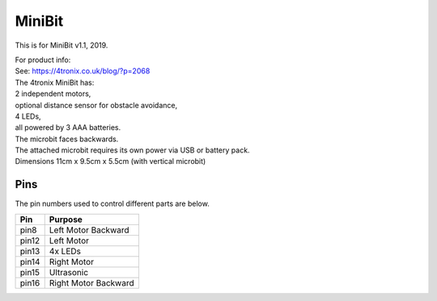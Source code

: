 ====================================================
MiniBit
====================================================

This is for MiniBit v1.1, 2019.

| For product info:
| See: https://4tronix.co.uk/blog/?p=2068


| The 4tronix MiniBit has:
| 2 independent motors, 
| optional distance sensor for obstacle avoidance, 
| 4 LEDs, 
| all powered by 3 AAA batteries. 

| The microbit faces backwards.
| The attached microbit requires its own power via USB or battery pack.

.. image:: images/MiniBit.jpg
    :scale: 50 %
    :align: center
    :alt: MiniBit


| Dimensions 11cm x 9.5cm x 5.5cm (with vertical microbit)

Pins
---------

The pin numbers used to control different parts are below.

=======  ===========================
 Pin     Purpose
=======  ===========================
 pin8    Left Motor Backward
 pin12   Left Motor
 pin13   4x LEDs
 pin14   Right Motor
 pin15   Ultrasonic
 pin16   Right Motor Backward
=======  ===========================

